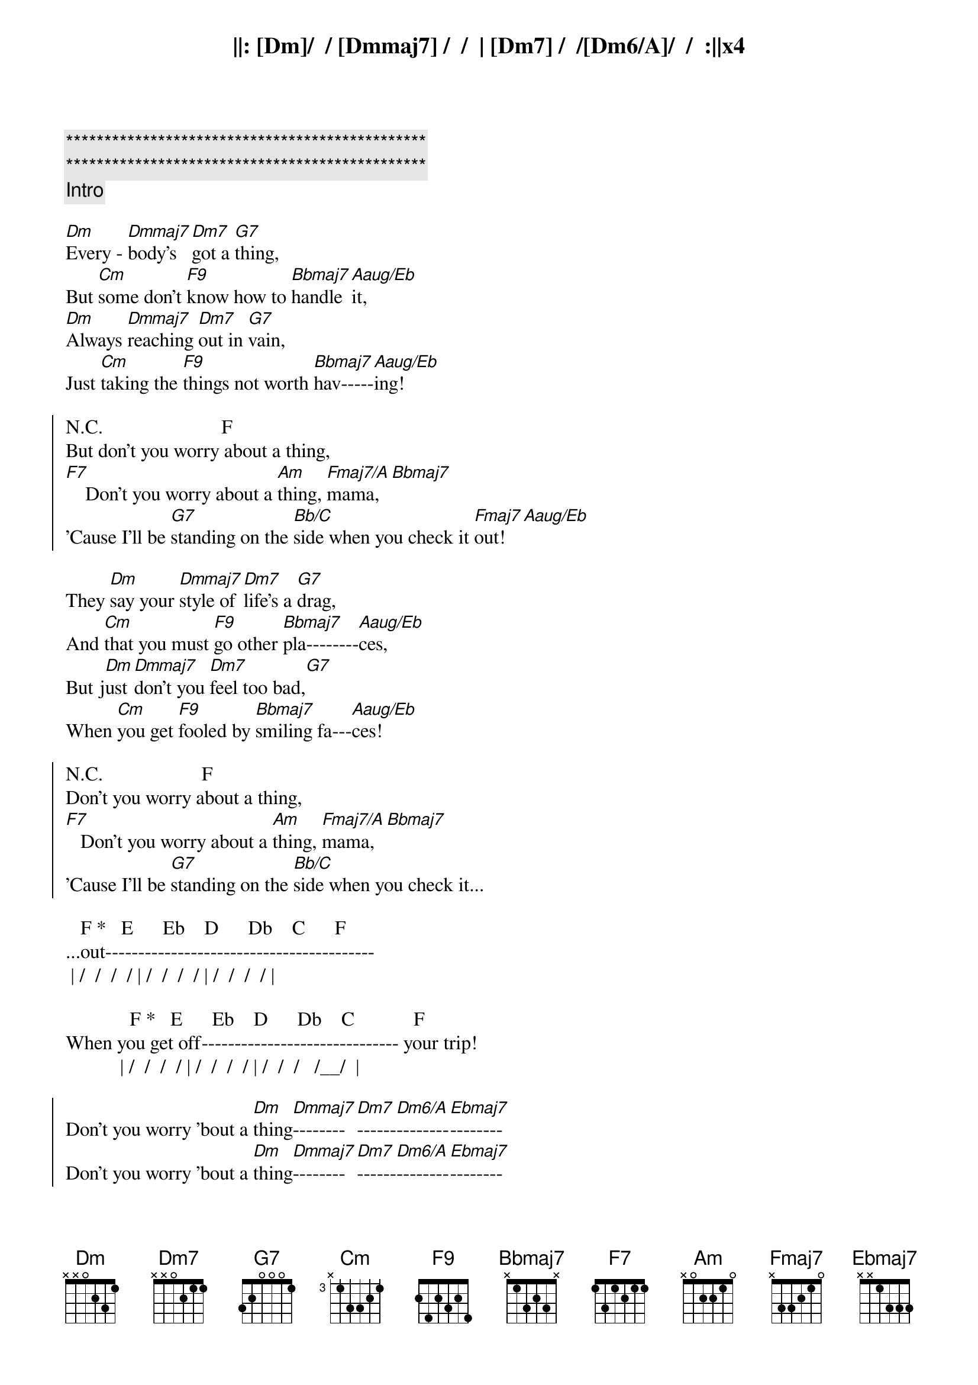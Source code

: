 
{c:***********************************************}
{c:***********************************************}

{comment: Intro}
||: [Dm]/  / [Dmmaj7] /  /  | [Dm7] /  /[Dm6/A]/  /  :||x4

{start_of_verse}
[Dm]Every - [Dmmaj7]body's  [Dm7]got a [G7]thing,
But [Cm]some don't [F9]know how to [Bbmaj7]handle [Aaug/Eb]it,
[Dm]Always [Dmmaj7]reaching [Dm7]out in [G7]vain,
Just [Cm]taking the [F9]things not worth [Bbmaj7]hav-----[Aaug/Eb]ing!
{end_of_verse}

{start_of_chorus}
N.C.                        F
But don't you worry about a thing,
[F7]    Don't you worry about a [Am]thing, [Fmaj7/A]mama,[Bbmaj7]
'Cause I'll be [G7]standing on the [Bb/C]side when you check it [Fmaj7]out![Aaug/Eb]
{end_of_chorus}

{start_of_verse}
They [Dm]say your [Dmmaj7]style of [Dm7]life's a [G7]drag,
And [Cm]that you must [F9]go other [Bbmaj7]pla--------[Aaug/Eb]ces,
But j[Dm]ust [Dmmaj7]don't you [Dm7]feel too bad,[G7]
When [Cm]you get [F9]fooled by [Bbmaj7]smiling fa---[Aaug/Eb]ces!
{end_of_verse}

{start_of_chorus}
N.C.                    F
Don't you worry about a thing,
[F7]   Don't you worry about a [Am]thing, [Fmaj7/A]mama,[Bbmaj7]
'Cause I'll be [G7]standing on the [Bb/C]side when you check it...
{end_of_chorus}

   F *   E      Eb    D      Db    C      F
...out-----------------------------------------
 | /  /  /  / | /  /  /  / | /  /  /  / |

             F *   E      Eb    D      Db    C            F
When you get off------------------------------ your trip!
           | /  /  /  / | /  /  /  / | /  /  /   /__/  |

{start_of_chorus}
Don't you worry 'bout a [Dm]thing[Dmmaj7]--------[Dm7]------[Dm6/A]--------[Ebmaj7]--------
Don't you worry 'bout a [Dm]thing[Dmmaj7]--------[Dm7]------[Dm6/A]--------[Ebmaj7]--------
{end_of_chorus}

{start_of_verse}
[Dm]Ba, ba - [Dmmaj7]ba,    ba - [Dm7]ba, ba - [G7]ba,
Ba, [Cm]ba - ba, ba, [F9]ba, ba - [Bbmaj7]ba,    ba - [Aaug/Eb]ba,
[Dm]Ba, ba - [Dmmaj7]ba,    ba - [Dm7]ba, ba - [G7]ba,
Ba, [Cm]ba - ba, ba, [F9]ba, ba - [Bbmaj7]ba,    ba - [Aaug/Eb]ba!
{end_of_verse}

{start_of_chorus}
N.C.                    F
Don't you worry about a thing,
[F7]    Don't you worry about a [Am]thing, [Fmaj7/A]mama,[Bbmaj7]
'Cause I'll be [G7]standing on the [Bb/C]side when you check it...
{end_of_chorus}

   F *   E      Eb    D      Db    C      F
...out-----------------------------------------!
 | /  /  /  / | /  /  /  / | /  /  /  / |

             F *   E      Eb    D      Db   C          F    Aaug/Eb
When you get off-----------------------------your trip!
           | /  /  /  / | /  /  /  / | /  /  /  /__/ | /  /  /  / |

{start_of_verse}
[Dm]Every - [Dmmaj7]body   [Dm7]needs a [G7]change,
A [Cm]chance to [F9]check out the [Bbmaj7]new------[Aaug/Eb]--------,
But [Dm]you're the [Dmmaj7]only   [Dm7]one to [G7]see...
...the [Cm]changes you [F9]take yourself [Bbmaj7]through---[Aaug/Eb]-------
{end_of_verse}

{start_of_chorus}
N.C.                        F
But don't you worry about a thing,
[F7]    Don't you worry about a [Am]thing, [Fmaj7/A]pretty  ma - [Bbmaj7]ma,
'Cause I'll be [G7]standing in the [Bb/C]wings when you check it [Fmaj7]out!  [Aaug/Eb]Oh...
{end_of_chorus}

{comment: Coda - Repeat}
||: Don't you worry 'bout a [Dm]thi[Dmmaj7]ng-------[Dm7]--------[Dm6/A]----------[Ebmaj7]--------!  :||
